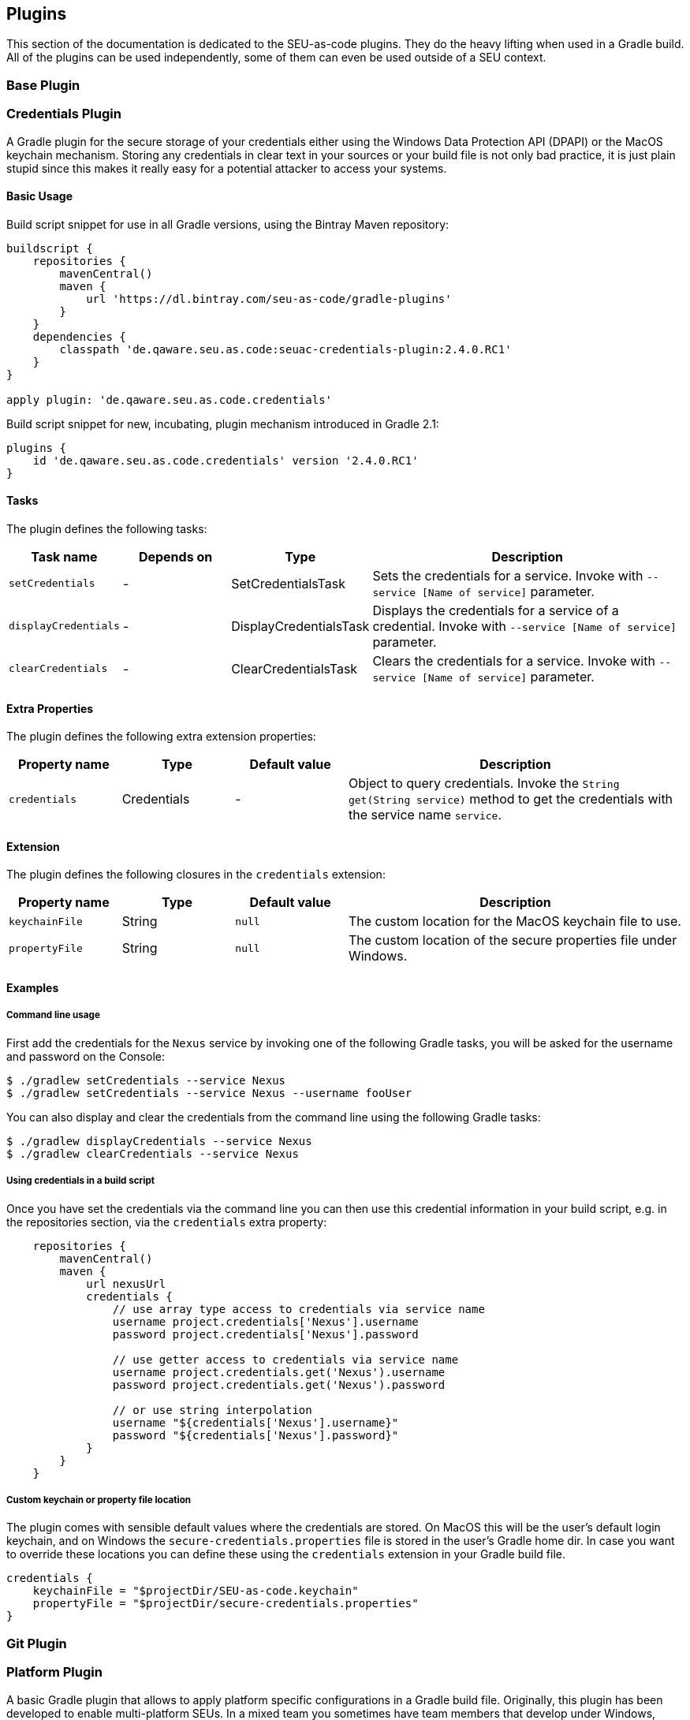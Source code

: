 == Plugins

This section of the documentation is dedicated to the SEU-as-code plugins. They
do the heavy lifting when used in a Gradle build. All of the plugins can be used
independently, some of them can even be used outside of a SEU context.

=== Base Plugin

=== Credentials Plugin

A Gradle plugin for the secure storage of your credentials either using the
Windows Data Protection API (DPAPI) or the MacOS keychain mechanism. Storing any
credentials in clear text in your sources or your build file is not only bad
practice, it is just plain stupid since this makes it really easy for a potential
attacker to access your systems.

==== Basic Usage

Build script snippet for use in all Gradle versions, using the Bintray Maven repository:
```groovy
buildscript {
    repositories {
        mavenCentral()
        maven {
            url 'https://dl.bintray.com/seu-as-code/gradle-plugins'
        }
    }
    dependencies {
        classpath 'de.qaware.seu.as.code:seuac-credentials-plugin:2.4.0.RC1'
    }
}

apply plugin: 'de.qaware.seu.as.code.credentials'
```

Build script snippet for new, incubating, plugin mechanism introduced in Gradle 2.1:
```groovy
plugins {
    id 'de.qaware.seu.as.code.credentials' version '2.4.0.RC1'
}
```

==== Tasks

The plugin defines the following tasks:

[cols="1a,1a,1a,3a"]
|===
| Task name | Depends on | Type | Description

| `setCredentials`
| -
| SetCredentialsTask
| Sets the credentials for a service. Invoke with `--service [Name of service]` parameter.

| `displayCredentials`
| -
| DisplayCredentialsTask
| Displays the credentials for a service of a credential. Invoke with `--service [Name of service]` parameter.

| `clearCredentials`
| -
| ClearCredentialsTask
| Clears the credentials for a service. Invoke with `--service [Name of service]` parameter.
|===

==== Extra Properties

The plugin defines the following extra extension properties:

[cols="1a,1a,1a,3a"]
|===
| Property name | Type | Default value | Description

| `credentials`
| Credentials
| -
| Object to query credentials. Invoke the `String get(String service)` method to get the credentials with the service name `service`.
|===

==== Extension

The plugin defines the following closures in the `credentials` extension:

[cols="1a,1a,1a,3a"]
|===
| Property name | Type | Default value | Description

| `keychainFile`
| String
| `null`
| The custom location for the MacOS keychain file to use.

| `propertyFile`
| String
| `null`
| The custom location of the secure properties file under Windows.
|===

==== Examples

===== Command line usage

First add the credentials for the `Nexus` service by invoking one of the following
Gradle tasks, you will be asked for the username and password on the Console:
```shell
$ ./gradlew setCredentials --service Nexus
$ ./gradlew setCredentials --service Nexus --username fooUser
```

You can also display and clear the credentials from the command line using the
following Gradle tasks:
```shell
$ ./gradlew displayCredentials --service Nexus
$ ./gradlew clearCredentials --service Nexus
```

===== Using credentials in a build script

Once you have set the credentials via the command line you can then use this
credential information in your build script, e.g. in the repositories section,
via the `credentials` extra property:
```groovy
    repositories {
        mavenCentral()
        maven {
            url nexusUrl
            credentials {
                // use array type access to credentials via service name
                username project.credentials['Nexus'].username
                password project.credentials['Nexus'].password

                // use getter access to credentials via service name
                username project.credentials.get('Nexus').username
                password project.credentials.get('Nexus').password

                // or use string interpolation
                username "${credentials['Nexus'].username}"
                password "${credentials['Nexus'].password}"
            }
        }
    }
```

===== Custom keychain or property file location

The plugin comes with sensible default values where the credentials are stored.
On MacOS this will be the user's default login keychain, and on Windows the
`secure-credentials.properties` file is stored in the user's Gradle home dir.
In case you want to override these locations you can define these using the
`credentials` extension in your Gradle build file.
```groovy
credentials {
    keychainFile = "$projectDir/SEU-as-code.keychain"
    propertyFile = "$projectDir/secure-credentials.properties"
}
```

=== Git Plugin

=== Platform Plugin

A basic Gradle plugin that allows to apply platform specific configurations in a
Gradle build file. Originally, this plugin has been developed to enable multi-platform
SEUs. In a mixed team you sometimes have team members that develop under Windows,
MacOS or Linux. But you want to support all these platform via one Gradle build file.
But usually you need to use different dependency versions between these platforms or
you may require different implementations of the same task depending on the platform.

==== Basic Usage

Build script snippet for use in all Gradle versions, using the Bintray Maven repository:
```groovy
buildscript {
    repositories {
        mavenCentral()
        maven {
            url 'https://dl.bintray.com/seu-as-code/gradle-plugins'
        }
    }
    dependencies {
        classpath 'de.qaware.seu.as.code:seuac-platform-plugin:1.0.0'
    }
}

apply plugin: 'de.qaware.seu.as.code.platform'
```

Build script snippet for new, incubating, plugin mechanism introduced in Gradle 2.1:
```groovy
plugins {
    id 'de.qaware.seu.as.code.platform' version '1.0.0'
}
```

==== Extra Properties

The plugin defines the following extra properties, that may be used for platform specific behaviour:

[cols="1a,3a"]
|===
| Task name | Description

| `osFamily`
| The OS family, either `windows`, `macos`, `unix` or `unknown`

| `osClassifier`
| The OS classifier, either `win`, `mac`, `unix` or `???`

| `osArch`
| The OS architecture, either `x86_64` or `x86`
|===

==== Extension

The plugin defines the following closures in the `platform` extension:

[cols="1a,1a,1a,3a"]
|===
| Property name | Type | Default value | Description

| `win`
| Closure
| -
| Apply configuration to project if running on Windows.

| `mac`
| Closure
| -
| Apply configuration to project if running on MacOS.

| `unix`
| Closure
| -
| Apply configuration to project if running on Linux or Unix.

| `x86`
| Closure
| -
| Apply configuration to project if running on x86 system.

| `x86_64`
| Closure
| -
| Apply configuration to project if running on x86_64 system.
|===

The following example shows the full extension configuration in code:
```groovy
platform {
    win { // add Windows specific code like dependencies or tasks here }
    mac { // add MacOS specific code like dependencies or tasks here }
    unix { // add Unix or Linux specific stuff like dependencies or tasks here }
    x86 { // add 32-bit specific stuff like dependencies or tasks here }
    x86_64 { // add 64-bit specific code like dependencies or tasks here }
}
```

==== Examples

===== Basic extension configuration

The following example uses the extension configuration to add platform specific
dependencies as well as platform specific task definitions.

```groovy
platform {
    win {
        dependencies {
            software 'io.github.msysgit:git:1.9.5'
            software 'org.gradle:gradle:2.13'
        }

        task helloSeuAsCode(group: 'Example') << {
            println 'Hello SEU-as-code on Windows.'
        }
    }
    mac {
        dependencies {
            software 'org.gradle:gradle:2.14'
        }

        task helloSeuAsCode(group: 'Example') << {
            println 'Hello SEU-as-code on MacOS.'
        }
    }
}
```

===== Platform specific dependencies

The following example uses the `$osClassifier` extra property as classifier to
add a platform specific dependency.

```groovy
dependencies {
    software "de.qaware.seu.as.code:seuac-environment:2.3.0:$osClassifier"
}
```

===== Platform specific tasks

This example uses static methods from the `Platform` class to enable tasks based
on the current platform the build is running on.

```groovy
import static de.qaware.seu.as.code.plugins.platform.Platform.isWindows
import static de.qaware.seu.as.code.plugins.platform.Platform.isMacOs

task helloWorldOnWindows(group: 'Example') {
    enabled = isWindows()
    doLast {
        println 'Hello World on Windows.'
    }
}

task helloWorldOnlyIfMac(group: 'Example') {
    onlyIf { isMacOs() }
    doLast {
      println 'Hello World only if Mac.'
    }
}
```

=== SVN Plugin

A Gradle plugin for handling SVN repositories. Provides basic tasks to checkout
SVN repositories and update local directories. The repositories can be configured
using an extension.

==== Basic Usage

Build script snippet for use in all Gradle versions, using the Bintray Maven repository:
```groovy
buildscript {
    repositories {
        mavenCentral()
        maven {
            url 'https://dl.bintray.com/seu-as-code/gradle-plugins'
        }
    }
    dependencies {
        classpath 'de.qaware.seu.as.code:seuac-svn-plugin:2.1.1'
    }
}

apply plugin: 'de.qaware.seu.as.code.svn'
```

Build script snippet for new, incubating, plugin mechanism introduced in Gradle 2.1:
```groovy
plugins {
    id 'de.qaware.seu.as.code.svn' version '2.1.1'
}
```

==== Tasks

The plugin defines the following tasks:

[cols="1a,1a,1a,3a"]
|===
| Task name | Depends on | Type | Description

| `svnCheckoutAll`
| all `svnCheckout<RepositoryName>` tasks
| -
| Performs a SVN checkout of all defined repositories.

| `svnUpdateAll`
| all `svnUpdate<RepositoryName>` tasks
| -
| Performs a SVN update of all defined repositories.

| `svnCheckout<RepositoryName>`
| -
| SvnCheckoutTask
| Performs a SVN checkout of the named SVN repository.

| `svnUpdate<RepositoryName>`
| -
| SvnUpdateTask
| Performs a SVN update of the named SVN repository.
|===

==== Extension

The plugin defines the following extension properties in the `subversion` closure:

[cols="1a,1a,1a,3a"]
|===
| Property name | Type | Default value | Description

| `subversion`
| NamedDomainObjectContainer<SvnRepository>
| -
| Contains the named SVN repository definitions.

| `url`
| String
| -
| The URL of the named SVN repository.

| `directory`
| File
| -
| The local checkout directory of the named SVN repository.

| `username`
| String
| -
| The username used to authenticate.

| `password`
| String
| -
| The password used to authenticate.
|===

==== Examples

===== Defining SVN repositories

The following example defines the SVN repository for the SEU-as-plugins repo.
The example does not hardcode the username and password properties, instead you
should use project properties or the SEU-as-code credentials plugin.

```groovy
subversion {
    SeuAsCodePlugins {
        url 'https://github.com/seu-as-code/seu-as-code.plugins'
        directory file("$seuHome/codebase/seu-as-code.plugins/")
        username svnUsername
        password svnPassword
    }
}
```

===== Working with SVN repositories

Once you have defined one or more SVN repositories using the plugin extension,
you can perform a SVN checkout and update on each repository individually or on
all defined repos.

```shell
$ ./gradlew svnCheckoutSeuAsCodePlugins
$ ./gradlew svnUpdateAll
```
